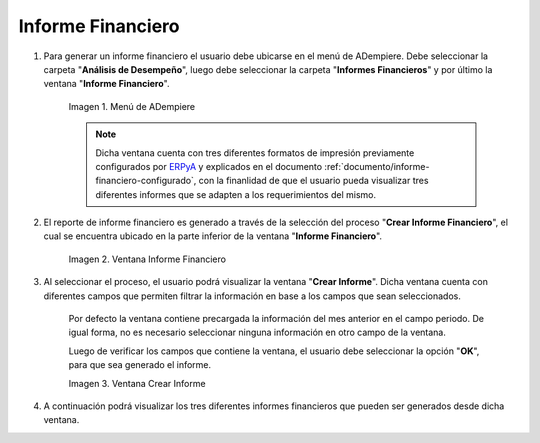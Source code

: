.. _ERPyA: http://erpya.com
.. |Menú de ADempiere| image:: resources/menu-informe-financiero.png
.. |Ventana Informe Financiero| image:: resources/vent-informe-financiero.png
.. |Ventana Crear Informe| image:: resources/vent-crear-informe.png

.. _documento/informe-financiero:

**Informe Financiero**
======================

#. Para generar un informe financiero el usuario debe ubicarse en el menú de ADempiere. Debe seleccionar la carpeta "**Análisis de Desempeño**", luego debe seleccionar la carpeta "**Informes Financieros**" y por último la ventana "**Informe Financiero**".

    |Menú de ADempiere|

    Imagen 1. Menú de ADempiere

    .. note::
    
        Dicha ventana cuenta con tres diferentes formatos de impresión previamente configurados por `ERPyA`_ y explicados en el documento :ref:`documento/informe-financiero-configurado`, con la finanlidad de que el usuario pueda visualizar tres diferentes informes que se adapten a los requerimientos del mismo.

#. El reporte de informe financiero es generado a través de la selección del proceso "**Crear Informe Financiero**", el cual se encuentra ubicado en la parte inferior de la ventana "**Informe Financiero**". 

    |Ventana Informe Financiero|

    Imagen 2. Ventana Informe Financiero

#. Al seleccionar el proceso, el usuario podrá visualizar la ventana "**Crear Informe**". Dicha ventana cuenta con diferentes campos que permiten filtrar la información en base a los campos que sean seleccionados.

    Por defecto la ventana contiene precargada la información del mes anterior en el campo periodo. De igual forma, no es necesario seleccionar ninguna información en otro campo de la ventana. 

    Luego de verificar los campos que contiene la ventana, el usuario debe seleccionar la opción "**OK**", para que sea generado el informe.

    |Ventana Crear Informe|

    Imagen 3. Ventana Crear Informe

#. A continuación podrá visualizar los tres diferentes informes financieros que pueden ser generados desde dicha ventana.